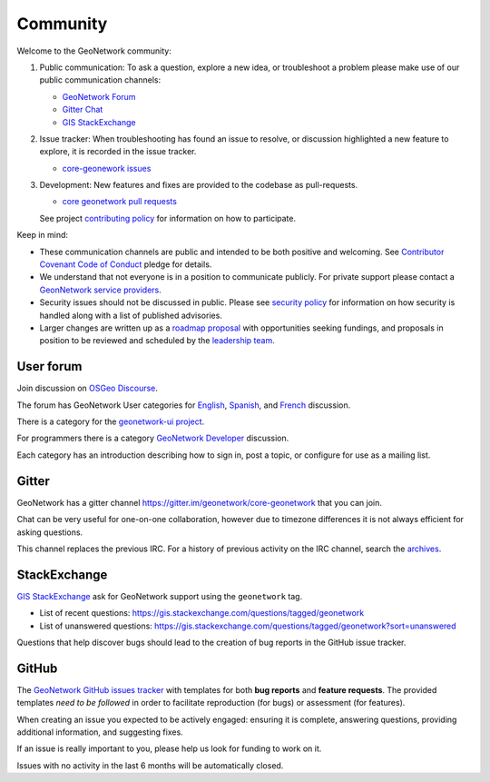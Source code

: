 .. _community:

Community
=========

Welcome to the GeoNetwork community:

1. Public communication: To ask a question, explore a new idea, or troubleshoot a problem please
   make use of our public communication channels:
   
   * `GeoNetwork Forum <https://discourse.osgeo.org/c/geonetwork/55/none>`_
   * `Gitter Chat <http://irclogs.geoapt.com/geonetwork/>`__
   * `GIS StackExchange <https://gis.stackexchange.com/questions/tagged/geonetwork>`_
   
2. Issue tracker: When troubleshooting has found an issue to resolve, or discussion highlighted a new feature to explore, it is recorded in the issue tracker.
   
   * `core-geonework issues <https://github.com/geonetwork/core-geonetwork/issues>`__
   
3. Development: New features and fixes are provided to the codebase as pull-requests.
   
   * `core geonetwork pull requests <https://github.com/geonetwork/core-geonetwork/pulls>`__
   
   See project `contributing policy <https://github.com/geonetwork/core-geonetwork/blob/main/CONTRIBUTING.md>`__ for information on how to participate. 

Keep in mind:

* These communication channels are public and intended to be both positive and welcoming.
  See `Contributor Covenant Code of Conduct <https://github.com/geonetwork/core-geonetwork/blob/main/CODE_OF_CONDUCT.md>`__ pledge for details. 

* We understand that not everyone is in a position to communicate publicly.
  For private support please contact a `GeonNetwork service providers <https://www.osgeo.org/service-providers/?p=geonetwork>`__.

* Security issues should not be discussed in public.
  Please see `security policy <https://github.com/geonetwork/core-geonetwork/security/policy>`__ for
  information on how security is handled along with a list of published advisories.

* Larger changes are written up as a `roadmap proposal <https://github.com/orgs/geonetwork/projects/2>`__ with
  opportunities seeking fundings, and proposals in position to be reviewed and scheduled by the `leadership team <https://docs.geonetwork-opensource.org/latest/overview/authors/>`__.


User forum
----------

.. image:: img/osgeo-forum.png
    :align: right
    :width: 400 px
    :alt: Discussion Forum
    
Join discussion on `OSGeo Discourse <https://discourse.osgeo.org/c/geonetwork/55/none>`_.

The forum has GeoNetwork User categories for `English <https://discourse.osgeo.org/c/geonetwork/user/54>`_, `Spanish <https://discourse.osgeo.org/c/geonetwork/user-es/56>`_, and `French <https://discourse.osgeo.org/c/geonetwork/user-fr/57>`_ discussion. 

There is a category for the `geonetwork-ui project <https://discourse.osgeo.org/c/geonetwork/user-fr/57>`_.

For programmers there is a category `GeoNetwork Developer <https://discourse.osgeo.org/c/geonetwork/user-fr/58>`_  discussion.

Each category has an introduction describing how to sign in, post a topic, or configure for use as a mailing list.


Gitter
------

GeoNetwork has a gitter channel https://gitter.im/geonetwork/core-geonetwork that you can join.

Chat can be very useful for one-on-one collaboration, however due to timezone differences it is not always efficient for asking questions.

This channel replaces the previous IRC. For a history of previous activity on the IRC channel, search the `archives
<http://irclogs.geoapt.com/geonetwork/>`_.

StackExchange
-------------

`GIS StackExchange <https://gis.stackexchange.com/questions/tagged/geonetwork>`_ ask for GeoNetwork support using the ``geonetwork`` tag.

* List of recent questions: https://gis.stackexchange.com/questions/tagged/geonetwork
* List of unanswered questions: https://gis.stackexchange.com/questions/tagged/geonetwork?sort=unanswered

Questions that help discover bugs should lead to the creation of bug reports in the GitHub issue tracker.

GitHub
------

The `GeoNetwork GitHub issues tracker <https://github.com/geonetwork/core-geonetwork/issues>`_ with templates for both **bug reports** and **feature requests**. The provided templates *need to be followed* in order to facilitate
reproduction (for bugs) or assessment (for features).

When creating an issue you expected to be actively engaged: ensuring it is complete, answering questions, providing additional information, and suggesting fixes.

If an issue is really important to you, please help us look for funding to work on it.

Issues with no activity in the last 6 months will be automatically closed.
